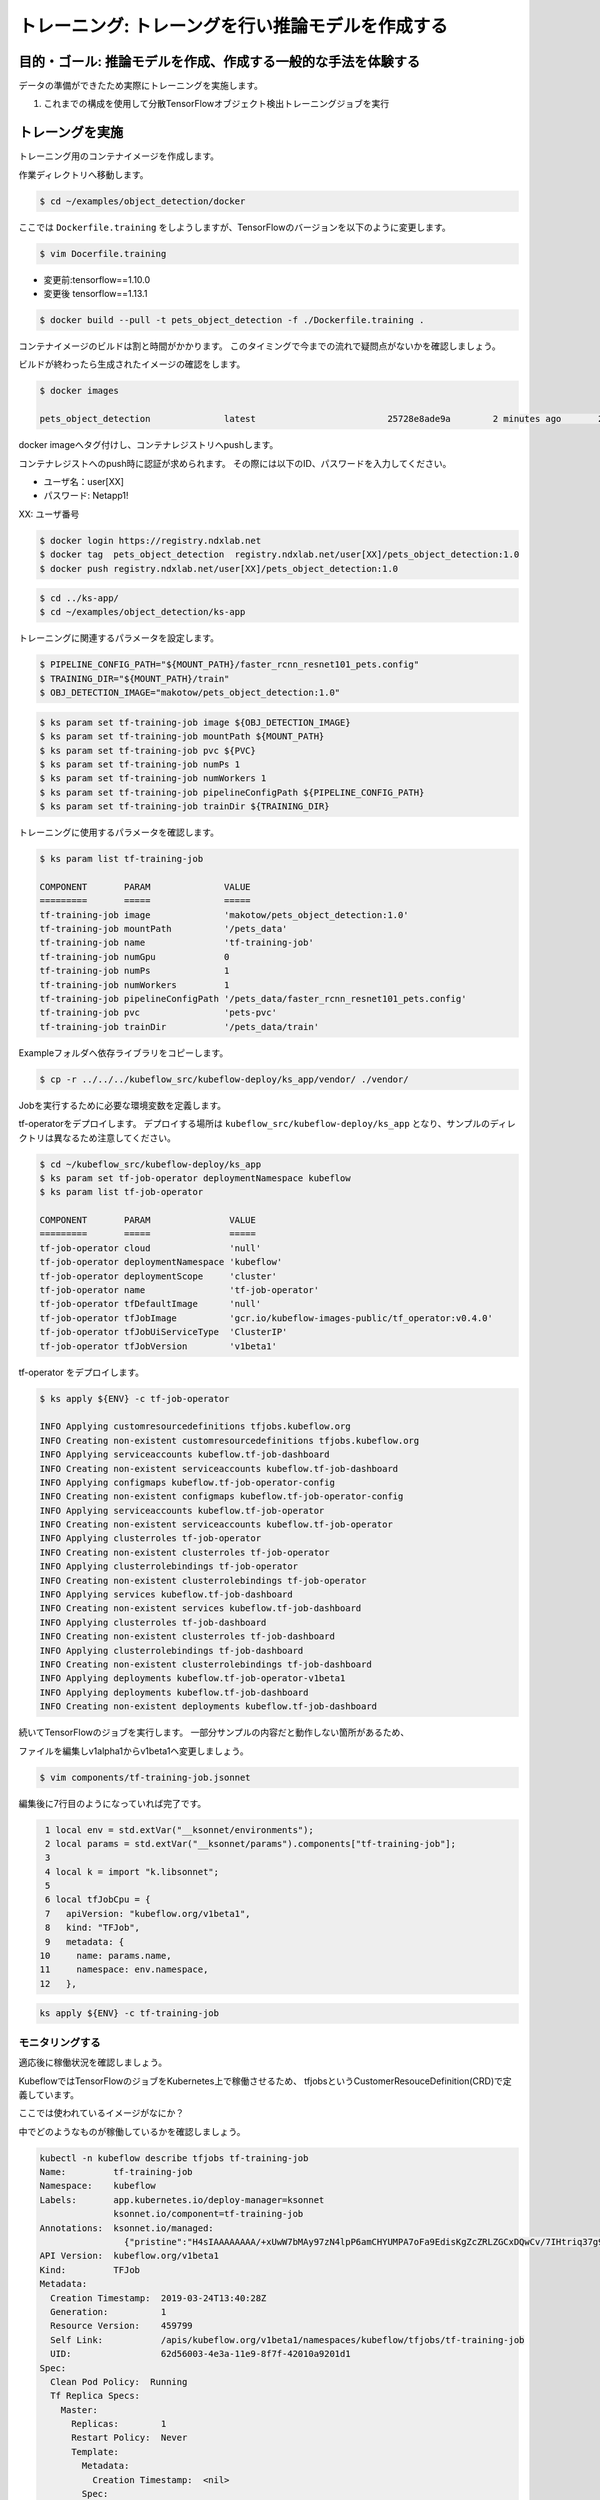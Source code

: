 =============================================================
トレーニング: トレーングを行い推論モデルを作成する
=============================================================

目的・ゴール: 推論モデルを作成、作成する一般的な手法を体験する
===================================================================

データの準備ができたため実際にトレーニングを実施します。

#. これまでの構成を使用して分散TensorFlowオブジェクト検出トレーニングジョブを実行

トレーングを実施
===================================================================

トレーニング用のコンテナイメージを作成します。

作業ディレクトリへ移動します。

.. code-block:: console

    $ cd ~/examples/object_detection/docker

ここでは ``Dockerfile.training`` をしようしますが、TensorFlowのバージョンを以下のように変更します。

.. code-block:: console

    $ vim Docerfile.training

- 変更前:tensorflow==1.10.0
- 変更後 tensorflow==1.13.1

.. code-block:: console

    $ docker build --pull -t pets_object_detection -f ./Dockerfile.training .

コンテナイメージのビルドは割と時間がかかります。
このタイミングで今までの流れで疑問点がないかを確認しましょう。

ビルドが終わったら生成されたイメージの確認をします。

.. code-block:: console

    $ docker images

    pets_object_detection              latest                         25728e8ade9a        2 minutes ago       2.11GB


docker imageへタグ付けし、コンテナレジストリへpushします。

コンテナレジストへのpush時に認証が求められます。
その際には以下のID、パスワードを入力してください。


- ユーザ名：user[XX]
- パスワード: Netapp1!

XX: ユーザ番号

.. todo:: NDXオンプレで確認

.. code-block:: console

    $ docker login https://registry.ndxlab.net
    $ docker tag  pets_object_detection  registry.ndxlab.net/user[XX]/pets_object_detection:1.0
    $ docker push registry.ndxlab.net/user[XX]/pets_object_detection:1.0

.. code-block:: console

    $ cd ../ks-app/
    $ cd ~/examples/object_detection/ks-app

トレーニングに関連するパラメータを設定します。

.. todo:: private repositoryの場合の設定方法を確認。

.. code-block:: console

    $ PIPELINE_CONFIG_PATH="${MOUNT_PATH}/faster_rcnn_resnet101_pets.config"
    $ TRAINING_DIR="${MOUNT_PATH}/train"
    $ OBJ_DETECTION_IMAGE="makotow/pets_object_detection:1.0"

.. code-block:: console

    $ ks param set tf-training-job image ${OBJ_DETECTION_IMAGE}
    $ ks param set tf-training-job mountPath ${MOUNT_PATH}
    $ ks param set tf-training-job pvc ${PVC}
    $ ks param set tf-training-job numPs 1
    $ ks param set tf-training-job numWorkers 1
    $ ks param set tf-training-job pipelineConfigPath ${PIPELINE_CONFIG_PATH}
    $ ks param set tf-training-job trainDir ${TRAINING_DIR}

トレーニングに使用するパラメータを確認します。

.. code-block:: console

    $ ks param list tf-training-job

    COMPONENT       PARAM              VALUE
    =========       =====              =====
    tf-training-job image              'makotow/pets_object_detection:1.0'
    tf-training-job mountPath          '/pets_data'
    tf-training-job name               'tf-training-job'
    tf-training-job numGpu             0
    tf-training-job numPs              1
    tf-training-job numWorkers         1
    tf-training-job pipelineConfigPath '/pets_data/faster_rcnn_resnet101_pets.config'
    tf-training-job pvc                'pets-pvc'
    tf-training-job trainDir           '/pets_data/train'

.. ここがほとんどいらなくなる。

    トレーニング用のコンポーネントを導入します。

    .. code-block:: console

        $ ks pkg install kubeflow/tf-training

        INFO Retrieved 4 files

    プロトタイプのリストを表示、tf-job-operator  が存在することを確認します。

    .. code-block:: console

        $ ks prototype list

        NAME                                  DESCRIPTION
        ====                                  ===========
        io.ksonnet.pkg.configMap              A simple config map with optional user-specified data
        io.ksonnet.pkg.deployed-service       A deployment exposed with a service
        io.ksonnet.pkg.namespace              Namespace with labels automatically populated from the name
        io.ksonnet.pkg.single-port-deployment Replicates a container n times, exposes a single port
        io.ksonnet.pkg.single-port-service    Service that exposes a single port
        io.ksonnet.pkg.tf-job-operator        A TensorFlow job operator.
        io.ksonnet.pkg.tf-serving             A TensorFlow serving deployment

.. 本来はkubeflowデプロイ時に実施すべき
    オペレーターコンポーネントをプロトタイプから生成します。

    .. code-block:: console

        $ ks generate tf-job-operator tf-job-operator

        INFO Writing component at 'examples/object_detection/ks-app/components/tf-job-operator.jsonnet'

Exampleフォルダへ依存ライブラリをコピーします。

.. code-block:: console

    $ cp -r ../../../kubeflow_src/kubeflow-deploy/ks_app/vendor/ ./vendor/

Jobを実行するために必要な環境変数を定義します。

tf-operatorをデプロイします。
デプロイする場所は ``kubeflow_src/kubeflow-deploy/ks_app`` となり、サンプルのディレクトリは異なるため注意してください。

.. code-block:: console

    $ cd ~/kubeflow_src/kubeflow-deploy/ks_app
    $ ks param set tf-job-operator deploymentNamespace kubeflow
    $ ks param list tf-job-operator

    COMPONENT       PARAM               VALUE
    =========       =====               =====
    tf-job-operator cloud               'null'
    tf-job-operator deploymentNamespace 'kubeflow'
    tf-job-operator deploymentScope     'cluster'
    tf-job-operator name                'tf-job-operator'
    tf-job-operator tfDefaultImage      'null'
    tf-job-operator tfJobImage          'gcr.io/kubeflow-images-public/tf_operator:v0.4.0'
    tf-job-operator tfJobUiServiceType  'ClusterIP'
    tf-job-operator tfJobVersion        'v1beta1'


tf-operator をデプロイします。

.. code-block:: console

    $ ks apply ${ENV} -c tf-job-operator

    INFO Applying customresourcedefinitions tfjobs.kubeflow.org
    INFO Creating non-existent customresourcedefinitions tfjobs.kubeflow.org
    INFO Applying serviceaccounts kubeflow.tf-job-dashboard
    INFO Creating non-existent serviceaccounts kubeflow.tf-job-dashboard
    INFO Applying configmaps kubeflow.tf-job-operator-config
    INFO Creating non-existent configmaps kubeflow.tf-job-operator-config
    INFO Applying serviceaccounts kubeflow.tf-job-operator
    INFO Creating non-existent serviceaccounts kubeflow.tf-job-operator
    INFO Applying clusterroles tf-job-operator
    INFO Creating non-existent clusterroles tf-job-operator
    INFO Applying clusterrolebindings tf-job-operator
    INFO Creating non-existent clusterrolebindings tf-job-operator
    INFO Applying services kubeflow.tf-job-dashboard
    INFO Creating non-existent services kubeflow.tf-job-dashboard
    INFO Applying clusterroles tf-job-dashboard
    INFO Creating non-existent clusterroles tf-job-dashboard
    INFO Applying clusterrolebindings tf-job-dashboard
    INFO Creating non-existent clusterrolebindings tf-job-dashboard
    INFO Applying deployments kubeflow.tf-job-operator-v1beta1
    INFO Applying deployments kubeflow.tf-job-dashboard
    INFO Creating non-existent deployments kubeflow.tf-job-dashboard

続いてTensorFlowのジョブを実行します。
一部分サンプルの内容だと動作しない箇所があるため、

ファイルを編集しv1alpha1からv1beta1ヘ変更しましょう。

.. code-block:: console

    $ vim components/tf-training-job.jsonnet

編集後に7行目のようになっていれば完了です。

.. code-block:: console

      1 local env = std.extVar("__ksonnet/environments");
      2 local params = std.extVar("__ksonnet/params").components["tf-training-job"];
      3
      4 local k = import "k.libsonnet";
      5
      6 local tfJobCpu = {
      7   apiVersion: "kubeflow.org/v1beta1",
      8   kind: "TFJob",
      9   metadata: {
     10     name: params.name,
     11     namespace: env.namespace,
     12   },


.. code-block:: console

    ks apply ${ENV} -c tf-training-job


モニタリングする
----------------------------------

適応後に稼働状況を確認しましょう。

KubeflowではTensorFlowのジョブをKubernetes上で稼働させるため、
tfjobsというCustomerResouceDefinition(CRD)で定義しています。

ここでは使われているイメージがなにか？

中でどのようなものが稼働しているかを確認しましょう。

.. code-block:: console

    kubectl -n kubeflow describe tfjobs tf-training-job
    Name:         tf-training-job
    Namespace:    kubeflow
    Labels:       app.kubernetes.io/deploy-manager=ksonnet
                  ksonnet.io/component=tf-training-job
    Annotations:  ksonnet.io/managed:
                    {"pristine":"H4sIAAAAAAAA/+xUwW7bMAy97zN4lpP6amCHYUMPA7oFa9EdisKgZcZRLZGCxDQwCv/7IHtriq37g9wIPj4+kXrgC2B095SyE4YGxmNHey+njaRh+1x3pFiDgdFxD...
    API Version:  kubeflow.org/v1beta1
    Kind:         TFJob
    Metadata:
      Creation Timestamp:  2019-03-24T13:40:28Z
      Generation:          1
      Resource Version:    459799
      Self Link:           /apis/kubeflow.org/v1beta1/namespaces/kubeflow/tfjobs/tf-training-job
      UID:                 62d56003-4e3a-11e9-8f7f-42010a9201d1
    Spec:
      Clean Pod Policy:  Running
      Tf Replica Specs:
        Master:
          Replicas:        1
          Restart Policy:  Never
          Template:
            Metadata:
              Creation Timestamp:  <nil>
            Spec:
              Containers:
                Args:
                  --alsologtostderr
                  --pipeline_config_path=/pets_data/faster_rcnn_resnet101_pets.config
                  --train_dir=/pets_data/train
                Command:
                  python
                  research/object_detection/legacy/train.py
                Image:              makotow/pets_object_detection:1.0
                Image Pull Policy:  Always
                Name:               tensorflow
                Ports:
                  Container Port:  2222
                  Name:            tfjob-port
                Resources:
                Volume Mounts:
                  Mount Path:  /pets_data
                  Name:        pets-data
                Working Dir:   /models
              Restart Policy:  OnFailure
              Volumes:
                Name:  pets-data
                Persistent Volume Claim:
                  Claim Name:  pets-pvc
        PS:
          Replicas:        1
          Restart Policy:  Never
          Template:
            Metadata:
              Creation Timestamp:  <nil>
            Spec:
              Containers:
                Args:
                  --alsologtostderr
                  --pipeline_config_path=/pets_data/faster_rcnn_resnet101_pets.config
                  --train_dir=/pets_data/train
                Command:
                  python
                  research/object_detection/legacy/train.py
                Image:              makotow/pets_object_detection:1.0
                Image Pull Policy:  Always
                Name:               tensorflow
                Ports:
                  Container Port:  2222
                  Name:            tfjob-port
                Resources:
                Volume Mounts:
                  Mount Path:  /pets_data
                  Name:        pets-data
                Working Dir:   /models
              Restart Policy:  OnFailure
              Volumes:
                Name:  pets-data
                Persistent Volume Claim:
                  Claim Name:  pets-pvc
        Worker:
          Replicas:        1
          Restart Policy:  Never
          Template:
            Metadata:
              Creation Timestamp:  <nil>
            Spec:
              Containers:
                Args:
                  --alsologtostderr
                  --pipeline_config_path=/pets_data/faster_rcnn_resnet101_pets.config
                  --train_dir=/pets_data/train
                Command:
                  python
                  research/object_detection/legacy/train.py
                Image:              makotow/pets_object_detection:1.0
                Image Pull Policy:  Always
                Name:               tensorflow
                Ports:
                  Container Port:  2222
                  Name:            tfjob-port
                Resources:
                Volume Mounts:
                  Mount Path:  /pets_data
                  Name:        pets-data
                Working Dir:   /models
              Restart Policy:  OnFailure
              Volumes:
                Name:  pets-data
                Persistent Volume Claim:
                  Claim Name:  pets-pvc
    Status:
      Conditions:
        Last Transition Time:  2019-03-24T13:40:28Z
        Last Update Time:      2019-03-24T13:40:28Z
        Message:               TFJob tf-training-job is created.
        Reason:                TFJobCreated
        Status:                True
        Type:                  Created
        Last Transition Time:  2019-03-24T13:41:20Z
        Last Update Time:      2019-03-24T13:41:20Z
        Message:               TFJob tf-training-job is running.
        Reason:                TFJobRunning
        Status:                True
        Type:                  Running
      Replica Statuses:
        Master:
          Active:  1
        PS:
          Active:  1
        Worker:
          Active:  1
      Start Time:  2019-03-24T13:41:20Z
    Events:
      Type     Reason                          Age                    From         Message
      ----     ------                          ----                   ----         -------
      Warning  SettedPodTemplateRestartPolicy  5m18s (x3 over 5m18s)  tf-operator  Restart policy in pod template will be overwritten by restart policy in replica spec
      Normal   SuccessfulCreatePod             5m18s                  tf-operator  Created pod: tf-training-job-ps-0
      Normal   SuccessfulCreateService         5m18s                  tf-operator  Created service: tf-training-job-ps-0
      Normal   SuccessfulCreatePod             5m18s                  tf-operator  Created pod: tf-training-job-worker-0
      Normal   SuccessfulCreateService         5m18s                  tf-operator  Created service: tf-training-job-worker-0
      Normal   SuccessfulCreatePod             5m18s                  tf-operator  Created pod: tf-training-job-master-0
      Normal   SuccessfulCreateService         5m18s                  tf-operator  Created service: tf-training-job-master-0


またはハンズオン環境に入っているsternというツールを使うことでPodのログを確認することができます。

.. code-block:: console

    $ stern tf-training -n kubeflow

ここまででトレーニングの実施が完了です。

今回のサンプルは200000回ステップを実行します。
現在の実行数を確認してみましょう。

CPUだと非常に時間がかかってしまうためGPUが必要になります。
GPUの活用は今後実施します。

Checkpoint が生成されていることを確認して、一旦CFJobsを削除し作成されているモデルを使いアプリケーションを作成しましょう。

Checkpointがあるかを確認し、存在していればジョブを削除するため後続へ進みます。

.. code-block:: console

    $ kubectl -n kubeflow exec tf-training-job-master-0 -- ls ${MOUNT_PATH}/train

model.ckpt-X というファイルがあれば完了です。


CFJobsを削除します。


.. code-block:: console

    $ ks delete ${ENV} -c tf-training-job



